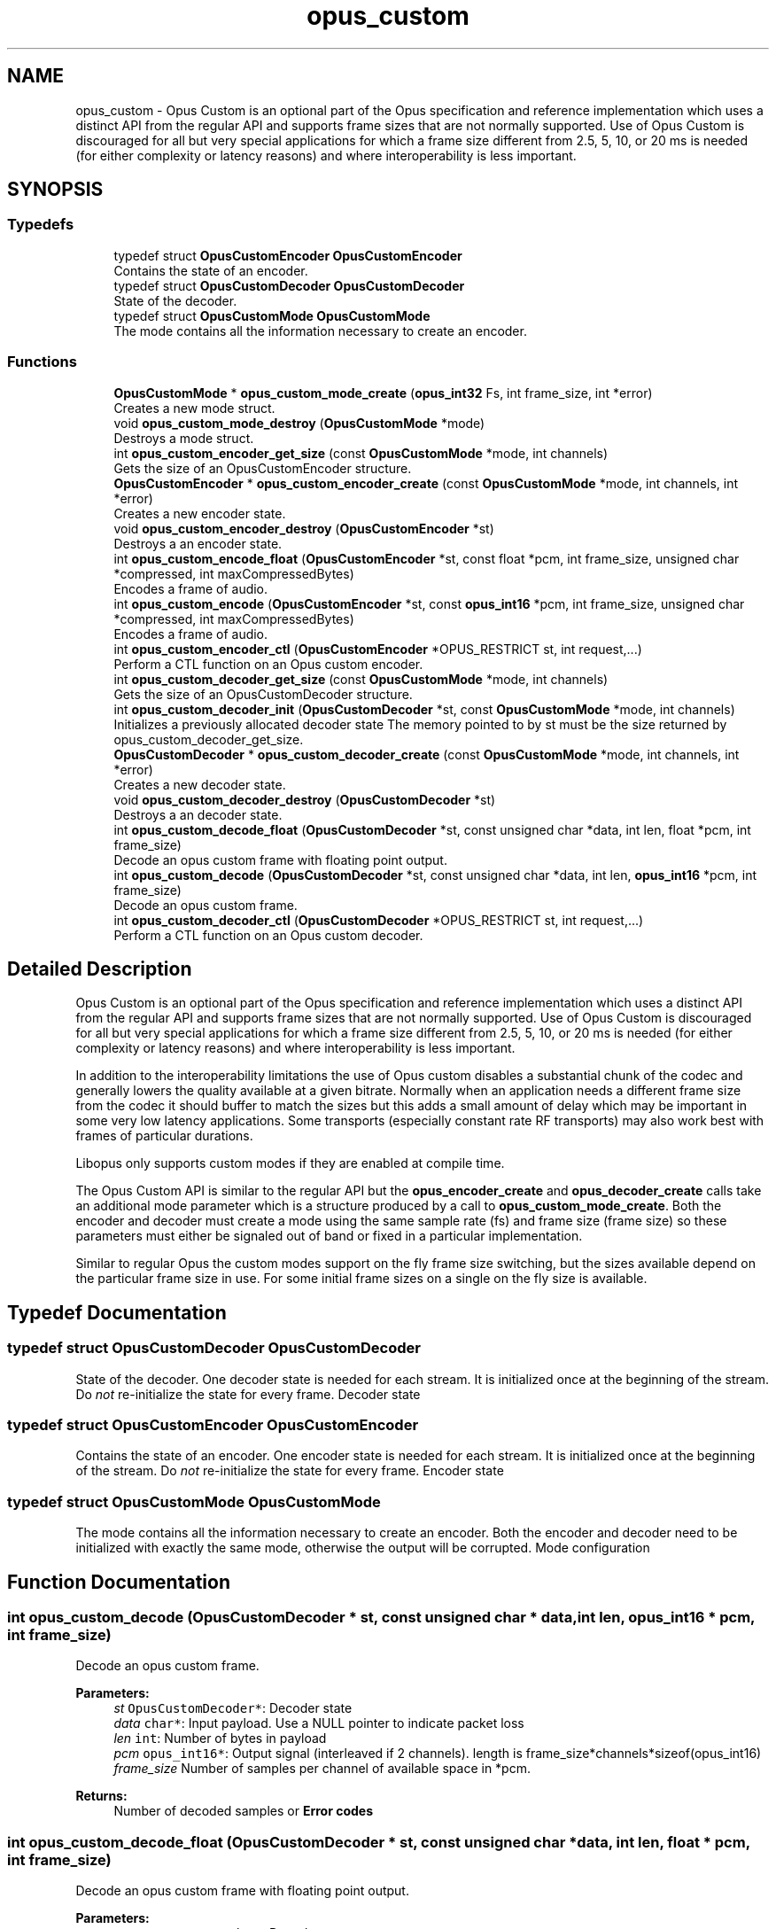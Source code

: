 .TH "opus_custom" 3 "Fri Jan 13 2023" "Version 1.3.1" "Opus" \" -*- nroff -*-
.ad l
.nh
.SH NAME
opus_custom \- Opus Custom is an optional part of the Opus specification and reference implementation which uses a distinct API from the regular API and supports frame sizes that are not normally supported\&. Use of Opus Custom is discouraged for all but very special applications for which a frame size different from 2\&.5, 5, 10, or 20 ms is needed (for either complexity or latency reasons) and where interoperability is less important\&.  

.SH SYNOPSIS
.br
.PP
.SS "Typedefs"

.in +1c
.ti -1c
.RI "typedef struct \fBOpusCustomEncoder\fP \fBOpusCustomEncoder\fP"
.br
.RI "Contains the state of an encoder\&. "
.ti -1c
.RI "typedef struct \fBOpusCustomDecoder\fP \fBOpusCustomDecoder\fP"
.br
.RI "State of the decoder\&. "
.ti -1c
.RI "typedef struct \fBOpusCustomMode\fP \fBOpusCustomMode\fP"
.br
.RI "The mode contains all the information necessary to create an encoder\&. "
.in -1c
.SS "Functions"

.in +1c
.ti -1c
.RI "\fBOpusCustomMode\fP * \fBopus_custom_mode_create\fP (\fBopus_int32\fP Fs, int frame_size, int *error)"
.br
.RI "Creates a new mode struct\&. "
.ti -1c
.RI "void \fBopus_custom_mode_destroy\fP (\fBOpusCustomMode\fP *mode)"
.br
.RI "Destroys a mode struct\&. "
.ti -1c
.RI "int \fBopus_custom_encoder_get_size\fP (const \fBOpusCustomMode\fP *mode, int channels)"
.br
.RI "Gets the size of an OpusCustomEncoder structure\&. "
.ti -1c
.RI "\fBOpusCustomEncoder\fP * \fBopus_custom_encoder_create\fP (const \fBOpusCustomMode\fP *mode, int channels, int *error)"
.br
.RI "Creates a new encoder state\&. "
.ti -1c
.RI "void \fBopus_custom_encoder_destroy\fP (\fBOpusCustomEncoder\fP *st)"
.br
.RI "Destroys a an encoder state\&. "
.ti -1c
.RI "int \fBopus_custom_encode_float\fP (\fBOpusCustomEncoder\fP *st, const float *pcm, int frame_size, unsigned char *compressed, int maxCompressedBytes)"
.br
.RI "Encodes a frame of audio\&. "
.ti -1c
.RI "int \fBopus_custom_encode\fP (\fBOpusCustomEncoder\fP *st, const \fBopus_int16\fP *pcm, int frame_size, unsigned char *compressed, int maxCompressedBytes)"
.br
.RI "Encodes a frame of audio\&. "
.ti -1c
.RI "int \fBopus_custom_encoder_ctl\fP (\fBOpusCustomEncoder\fP *OPUS_RESTRICT st, int request,\&.\&.\&.)"
.br
.RI "Perform a CTL function on an Opus custom encoder\&. "
.ti -1c
.RI "int \fBopus_custom_decoder_get_size\fP (const \fBOpusCustomMode\fP *mode, int channels)"
.br
.RI "Gets the size of an OpusCustomDecoder structure\&. "
.ti -1c
.RI "int \fBopus_custom_decoder_init\fP (\fBOpusCustomDecoder\fP *st, const \fBOpusCustomMode\fP *mode, int channels)"
.br
.RI "Initializes a previously allocated decoder state The memory pointed to by st must be the size returned by opus_custom_decoder_get_size\&. "
.ti -1c
.RI "\fBOpusCustomDecoder\fP * \fBopus_custom_decoder_create\fP (const \fBOpusCustomMode\fP *mode, int channels, int *error)"
.br
.RI "Creates a new decoder state\&. "
.ti -1c
.RI "void \fBopus_custom_decoder_destroy\fP (\fBOpusCustomDecoder\fP *st)"
.br
.RI "Destroys a an decoder state\&. "
.ti -1c
.RI "int \fBopus_custom_decode_float\fP (\fBOpusCustomDecoder\fP *st, const unsigned char *data, int len, float *pcm, int frame_size)"
.br
.RI "Decode an opus custom frame with floating point output\&. "
.ti -1c
.RI "int \fBopus_custom_decode\fP (\fBOpusCustomDecoder\fP *st, const unsigned char *data, int len, \fBopus_int16\fP *pcm, int frame_size)"
.br
.RI "Decode an opus custom frame\&. "
.ti -1c
.RI "int \fBopus_custom_decoder_ctl\fP (\fBOpusCustomDecoder\fP *OPUS_RESTRICT st, int request,\&.\&.\&.)"
.br
.RI "Perform a CTL function on an Opus custom decoder\&. "
.in -1c
.SH "Detailed Description"
.PP 
Opus Custom is an optional part of the Opus specification and reference implementation which uses a distinct API from the regular API and supports frame sizes that are not normally supported\&. Use of Opus Custom is discouraged for all but very special applications for which a frame size different from 2\&.5, 5, 10, or 20 ms is needed (for either complexity or latency reasons) and where interoperability is less important\&. 

In addition to the interoperability limitations the use of Opus custom disables a substantial chunk of the codec and generally lowers the quality available at a given bitrate\&. Normally when an application needs a different frame size from the codec it should buffer to match the sizes but this adds a small amount of delay which may be important in some very low latency applications\&. Some transports (especially constant rate RF transports) may also work best with frames of particular durations\&.
.PP
Libopus only supports custom modes if they are enabled at compile time\&.
.PP
The Opus Custom API is similar to the regular API but the \fBopus_encoder_create\fP and \fBopus_decoder_create\fP calls take an additional mode parameter which is a structure produced by a call to \fBopus_custom_mode_create\fP\&. Both the encoder and decoder must create a mode using the same sample rate (fs) and frame size (frame size) so these parameters must either be signaled out of band or fixed in a particular implementation\&.
.PP
Similar to regular Opus the custom modes support on the fly frame size switching, but the sizes available depend on the particular frame size in use\&. For some initial frame sizes on a single on the fly size is available\&. 
.SH "Typedef Documentation"
.PP 
.SS "typedef struct \fBOpusCustomDecoder\fP \fBOpusCustomDecoder\fP"

.PP
State of the decoder\&. One decoder state is needed for each stream\&. It is initialized once at the beginning of the stream\&. Do \fInot\fP re-initialize the state for every frame\&. Decoder state 
.SS "typedef struct \fBOpusCustomEncoder\fP \fBOpusCustomEncoder\fP"

.PP
Contains the state of an encoder\&. One encoder state is needed for each stream\&. It is initialized once at the beginning of the stream\&. Do \fInot\fP re-initialize the state for every frame\&. Encoder state 
.SS "typedef struct \fBOpusCustomMode\fP \fBOpusCustomMode\fP"

.PP
The mode contains all the information necessary to create an encoder\&. Both the encoder and decoder need to be initialized with exactly the same mode, otherwise the output will be corrupted\&. Mode configuration 
.SH "Function Documentation"
.PP 
.SS "int opus_custom_decode (\fBOpusCustomDecoder\fP * st, const unsigned char * data, int len, \fBopus_int16\fP * pcm, int frame_size)"

.PP
Decode an opus custom frame\&. 
.PP
\fBParameters:\fP
.RS 4
\fIst\fP \fCOpusCustomDecoder*\fP: Decoder state 
.br
\fIdata\fP \fCchar*\fP: Input payload\&. Use a NULL pointer to indicate packet loss 
.br
\fIlen\fP \fCint\fP: Number of bytes in payload 
.br
\fIpcm\fP \fCopus_int16*\fP: Output signal (interleaved if 2 channels)\&. length is frame_size*channels*sizeof(opus_int16) 
.br
\fIframe_size\fP Number of samples per channel of available space in *pcm\&. 
.RE
.PP
\fBReturns:\fP
.RS 4
Number of decoded samples or \fBError codes\fP 
.RE
.PP

.SS "int opus_custom_decode_float (\fBOpusCustomDecoder\fP * st, const unsigned char * data, int len, float * pcm, int frame_size)"

.PP
Decode an opus custom frame with floating point output\&. 
.PP
\fBParameters:\fP
.RS 4
\fIst\fP \fCOpusCustomDecoder*\fP: Decoder state 
.br
\fIdata\fP \fCchar*\fP: Input payload\&. Use a NULL pointer to indicate packet loss 
.br
\fIlen\fP \fCint\fP: Number of bytes in payload 
.br
\fIpcm\fP \fCfloat*\fP: Output signal (interleaved if 2 channels)\&. length is frame_size*channels*sizeof(float) 
.br
\fIframe_size\fP Number of samples per channel of available space in *pcm\&. 
.RE
.PP
\fBReturns:\fP
.RS 4
Number of decoded samples or \fBError codes\fP 
.RE
.PP

.SS "\fBOpusCustomDecoder\fP* opus_custom_decoder_create (const \fBOpusCustomMode\fP * mode, int channels, int * error)"

.PP
Creates a new decoder state\&. Each stream needs its own decoder state (can't be shared across simultaneous streams)\&. 
.PP
\fBParameters:\fP
.RS 4
\fImode\fP \fCOpusCustomMode\fP: Contains all the information about the characteristics of the stream (must be the same characteristics as used for the encoder) 
.br
\fIchannels\fP \fCint\fP: Number of channels 
.br
\fIerror\fP \fCint*\fP: Returns an error code 
.RE
.PP
\fBReturns:\fP
.RS 4
Newly created decoder state\&. 
.RE
.PP

.SS "int opus_custom_decoder_ctl (\fBOpusCustomDecoder\fP *OPUS_RESTRICT st, int request,  \&.\&.\&.)"

.PP
Perform a CTL function on an Opus custom decoder\&. Generally the request and subsequent arguments are generated by a convenience macro\&. 
.PP
\fBSee also:\fP
.RS 4
\fBGeneric CTLs\fP 
.RE
.PP

.SS "void opus_custom_decoder_destroy (\fBOpusCustomDecoder\fP * st)"

.PP
Destroys a an decoder state\&. 
.PP
\fBParameters:\fP
.RS 4
\fIst\fP \fCOpusCustomDecoder*\fP: State to be freed\&. 
.RE
.PP

.SS "int opus_custom_decoder_get_size (const \fBOpusCustomMode\fP * mode, int channels)"

.PP
Gets the size of an OpusCustomDecoder structure\&. 
.PP
\fBParameters:\fP
.RS 4
\fImode\fP \fCOpusCustomMode *\fP: Mode configuration 
.br
\fIchannels\fP \fCint\fP: Number of channels 
.RE
.PP
\fBReturns:\fP
.RS 4
size 
.RE
.PP

.SS "int opus_custom_decoder_init (\fBOpusCustomDecoder\fP * st, const \fBOpusCustomMode\fP * mode, int channels)"

.PP
Initializes a previously allocated decoder state The memory pointed to by st must be the size returned by opus_custom_decoder_get_size\&. This is intended for applications which use their own allocator instead of malloc\&. 
.PP
\fBSee also:\fP
.RS 4
\fBopus_custom_decoder_create()\fP,\fBopus_custom_decoder_get_size()\fP To reset a previously initialized state use the \fBOPUS_RESET_STATE\fP CTL\&. 
.RE
.PP
\fBParameters:\fP
.RS 4
\fIst\fP \fCOpusCustomDecoder*\fP: Decoder state 
.br
\fImode\fP \fCOpusCustomMode *\fP: Contains all the information about the characteristics of the stream (must be the same characteristics as used for the encoder) 
.br
\fIchannels\fP \fCint\fP: Number of channels 
.RE
.PP
\fBReturns:\fP
.RS 4
OPUS_OK Success or \fBError codes\fP 
.RE
.PP

.SS "int opus_custom_encode (\fBOpusCustomEncoder\fP * st, const \fBopus_int16\fP * pcm, int frame_size, unsigned char * compressed, int maxCompressedBytes)"

.PP
Encodes a frame of audio\&. 
.PP
\fBParameters:\fP
.RS 4
\fIst\fP \fCOpusCustomEncoder*\fP: Encoder state 
.br
\fIpcm\fP \fCopus_int16*\fP: PCM audio in signed 16-bit format (native endian)\&. There must be exactly frame_size samples per channel\&. 
.br
\fIframe_size\fP \fCint\fP: Number of samples per frame of input signal 
.br
\fIcompressed\fP \fCchar *\fP: The compressed data is written here\&. This may not alias pcm and must be at least maxCompressedBytes long\&. 
.br
\fImaxCompressedBytes\fP \fCint\fP: Maximum number of bytes to use for compressing the frame (can change from one frame to another) 
.RE
.PP
\fBReturns:\fP
.RS 4
Number of bytes written to 'compressed'\&. If negative, an error has occurred (see error codes)\&. It is IMPORTANT that the length returned be somehow transmitted to the decoder\&. Otherwise, no decoding is possible\&. 
.RE
.PP

.SS "int opus_custom_encode_float (\fBOpusCustomEncoder\fP * st, const float * pcm, int frame_size, unsigned char * compressed, int maxCompressedBytes)"

.PP
Encodes a frame of audio\&. 
.PP
\fBParameters:\fP
.RS 4
\fIst\fP \fCOpusCustomEncoder*\fP: Encoder state 
.br
\fIpcm\fP \fCfloat*\fP: PCM audio in float format, with a normal range of +/-1\&.0\&. Samples with a range beyond +/-1\&.0 are supported but will be clipped by decoders using the integer API and should only be used if it is known that the far end supports extended dynamic range\&. There must be exactly frame_size samples per channel\&. 
.br
\fIframe_size\fP \fCint\fP: Number of samples per frame of input signal 
.br
\fIcompressed\fP \fCchar *\fP: The compressed data is written here\&. This may not alias pcm and must be at least maxCompressedBytes long\&. 
.br
\fImaxCompressedBytes\fP \fCint\fP: Maximum number of bytes to use for compressing the frame (can change from one frame to another) 
.RE
.PP
\fBReturns:\fP
.RS 4
Number of bytes written to 'compressed'\&. If negative, an error has occurred (see error codes)\&. It is IMPORTANT that the length returned be somehow transmitted to the decoder\&. Otherwise, no decoding is possible\&. 
.RE
.PP

.SS "\fBOpusCustomEncoder\fP* opus_custom_encoder_create (const \fBOpusCustomMode\fP * mode, int channels, int * error)"

.PP
Creates a new encoder state\&. Each stream needs its own encoder state (can't be shared across simultaneous streams)\&. 
.PP
\fBParameters:\fP
.RS 4
\fImode\fP \fCOpusCustomMode*\fP: Contains all the information about the characteristics of the stream (must be the same characteristics as used for the decoder) 
.br
\fIchannels\fP \fCint\fP: Number of channels 
.br
\fIerror\fP \fCint*\fP: Returns an error code 
.RE
.PP
\fBReturns:\fP
.RS 4
Newly created encoder state\&. 
.RE
.PP

.SS "int opus_custom_encoder_ctl (\fBOpusCustomEncoder\fP *OPUS_RESTRICT st, int request,  \&.\&.\&.)"

.PP
Perform a CTL function on an Opus custom encoder\&. Generally the request and subsequent arguments are generated by a convenience macro\&. 
.PP
\fBSee also:\fP
.RS 4
\fBEncoder related CTLs\fP 
.RE
.PP

.SS "void opus_custom_encoder_destroy (\fBOpusCustomEncoder\fP * st)"

.PP
Destroys a an encoder state\&. 
.PP
\fBParameters:\fP
.RS 4
\fIst\fP \fCOpusCustomEncoder*\fP: State to be freed\&. 
.RE
.PP

.SS "int opus_custom_encoder_get_size (const \fBOpusCustomMode\fP * mode, int channels)"

.PP
Gets the size of an OpusCustomEncoder structure\&. 
.PP
\fBParameters:\fP
.RS 4
\fImode\fP \fCOpusCustomMode *\fP: Mode configuration 
.br
\fIchannels\fP \fCint\fP: Number of channels 
.RE
.PP
\fBReturns:\fP
.RS 4
size 
.RE
.PP

.SS "\fBOpusCustomMode\fP* opus_custom_mode_create (\fBopus_int32\fP Fs, int frame_size, int * error)"

.PP
Creates a new mode struct\&. This will be passed to an encoder or decoder\&. The mode MUST NOT BE DESTROYED until the encoders and decoders that use it are destroyed as well\&. 
.PP
\fBParameters:\fP
.RS 4
\fIFs\fP \fCint\fP: Sampling rate (8000 to 96000 Hz) 
.br
\fIframe_size\fP \fCint\fP: Number of samples (per channel) to encode in each packet (64 - 1024, prime factorization must contain zero or more 2s, 3s, or 5s and no other primes) 
.br
\fIerror\fP \fCint*\fP: Returned error code (if NULL, no error will be returned) 
.RE
.PP
\fBReturns:\fP
.RS 4
A newly created mode 
.RE
.PP

.SS "void opus_custom_mode_destroy (\fBOpusCustomMode\fP * mode)"

.PP
Destroys a mode struct\&. Only call this after all encoders and decoders using this mode are destroyed as well\&. 
.PP
\fBParameters:\fP
.RS 4
\fImode\fP \fCOpusCustomMode*\fP: Mode to be freed\&. 
.RE
.PP

.SH "Author"
.PP 
Generated automatically by Doxygen for Opus from the source code\&.

